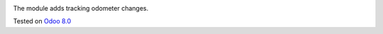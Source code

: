 .. image:: https://itpp.dev/images/infinity-readme.png
   :alt: Tested and maintained by IT Projects Labs
   :target: https://itpp.dev

The module adds tracking odometer changes.

Tested on `Odoo 8.0 <https://github.com/odoo/odoo/commit/115b0aebf706a318be8fda26f8478ca203269bf2>`_
